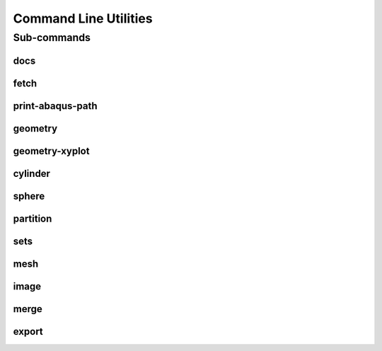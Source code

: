 .. _turbo_turtle_cli:

######################
Command Line Utilities
######################

.. argparse::
   :ref: turbo_turtle._main.get_parser
   :nodefault:
   :nosubcommands:

.. _cli_subcommands:

Sub-commands
============

docs
----

.. argparse::
   :ref: turbo_turtle._main.get_parser
   :nodefault:
   :path: docs

fetch
-----

.. argparse::
   :ref: turbo_turtle._main.get_parser
   :nodefault:
   :path: fetch

.. _print_abaqus_path_cli:

print-abaqus-path
-----------------

.. argparse::
   :ref: turbo_turtle._main.get_parser
   :nodefault:
   :path: print-abaqus-path

.. _geometry_cli:

geometry
--------

.. argparse::
   :ref: turbo_turtle._main.get_parser
   :nodefault:
   :path: geometry

.. _geometry_xyplot_cli:

geometry-xyplot
---------------

.. argparse::
   :ref: turbo_turtle._main.get_parser
   :nodefault:
   :path: geometry-xyplot

.. _cylinder_cli:

cylinder
--------

.. argparse::
   :ref: turbo_turtle._main.get_parser
   :nodefault:
   :path: cylinder

.. _sphere_cli:

sphere
------

.. argparse::
   :ref: turbo_turtle._main.get_parser
   :nodefault:
   :path: sphere

.. _partition_cli:

partition
---------

.. argparse::
   :ref: turbo_turtle._main.get_parser
   :nodefault:
   :path: partition

.. _sets_cli:

sets
----

.. argparse::
   :ref: turbo_turtle._main.get_parser
   :nodefault:
   :path: sets

.. _mesh_cli:

mesh
----

.. argparse::
   :ref: turbo_turtle._main.get_parser
   :nodefault:
   :path: mesh

.. _image_cli:

image
-----

.. argparse::
   :ref: turbo_turtle._main.get_parser
   :nodefault:
   :path: image

.. _merge_cli:

merge
-----

.. argparse::
   :ref: turbo_turtle._main.get_parser
   :nodefault:
   :path: merge

.. _export_cli:

export
------

.. argparse::
   :ref: turbo_turtle._main.get_parser
   :nodefault:
   :path: export
